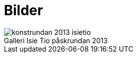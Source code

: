 = Bilder =
:awestruct-layout: base
:caption:

.Galleri Isie Tio påskrundan 2013
image::konstrundan-2013-isietio.jpg[]


